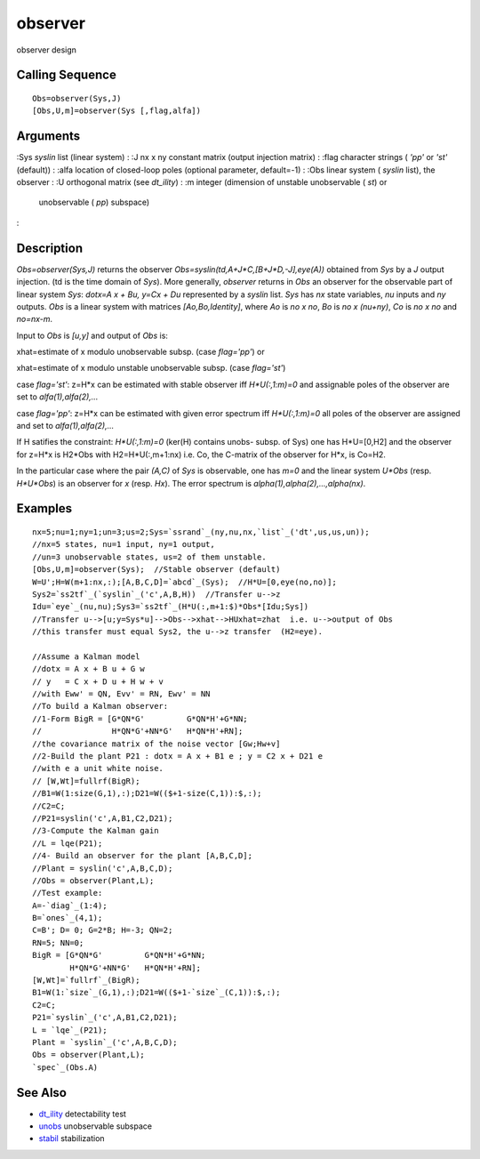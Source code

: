 


observer
========

observer design



Calling Sequence
~~~~~~~~~~~~~~~~


::

    Obs=observer(Sys,J)
    [Obs,U,m]=observer(Sys [,flag,alfa])




Arguments
~~~~~~~~~

:Sys `syslin` list (linear system)
: :J nx x ny constant matrix (output injection matrix)
: :flag character strings ( `'pp'` or `'st'` (default))
: :alfa location of closed-loop poles (optional parameter, default=-1)
: :Obs linear system ( `syslin` list), the observer
: :U orthogonal matrix (see `dt_ility`)
: :m integer (dimension of unstable unobservable ( `st`) or
  unobservable ( `pp`) subspace)
:



Description
~~~~~~~~~~~

`Obs=observer(Sys,J)` returns the observer
`Obs=syslin(td,A+J*C,[B+J*D,-J],eye(A))` obtained from `Sys` by a `J`
output injection. (td is the time domain of `Sys`). More generally,
`observer` returns in `Obs` an observer for the observable part of
linear system `Sys`: `dotx=A x + Bu, y=Cx + Du` represented by a
`syslin` list. `Sys` has `nx` state variables, `nu` inputs and `ny`
outputs. `Obs` is a linear system with matrices `[Ao,Bo,Identity]`,
where `Ao` is `no x no`, `Bo` is `no x (nu+ny)`, `Co` is `no x no` and
`no=nx-m`.

Input to `Obs` is `[u,y]` and output of `Obs` is:

xhat=estimate of x modulo unobservable subsp. (case `flag='pp'`) or

xhat=estimate of x modulo unstable unobservable subsp. (case
`flag='st'`)

case `flag='st'`: z=H*x can be estimated with stable observer iff
`H*U(:,1:m)=0` and assignable poles of the observer are set to
`alfa(1),alfa(2),...`

case `flag='pp'`: z=H*x can be estimated with given error spectrum iff
`H*U(:,1:m)=0` all poles of the observer are assigned and set to
`alfa(1),alfa(2),...`

If H satifies the constraint: `H*U(:,1:m)=0` (ker(H) contains unobs-
subsp. of Sys) one has H*U=[0,H2] and the observer for z=H*x is H2*Obs
with H2=H*U(:,m+1:nx) i.e. Co, the C-matrix of the observer for H*x,
is Co=H2.

In the particular case where the pair `(A,C)` of `Sys` is observable,
one has `m=0` and the linear system `U*Obs` (resp. `H*U*Obs`) is an
observer for `x` (resp. `Hx`). The error spectrum is
`alpha(1),alpha(2),...,alpha(nx)`.



Examples
~~~~~~~~


::

    nx=5;nu=1;ny=1;un=3;us=2;Sys=`ssrand`_(ny,nu,nx,`list`_('dt',us,us,un));
    //nx=5 states, nu=1 input, ny=1 output, 
    //un=3 unobservable states, us=2 of them unstable.
    [Obs,U,m]=observer(Sys);  //Stable observer (default)
    W=U';H=W(m+1:nx,:);[A,B,C,D]=`abcd`_(Sys);  //H*U=[0,eye(no,no)];
    Sys2=`ss2tf`_(`syslin`_('c',A,B,H))  //Transfer u-->z
    Idu=`eye`_(nu,nu);Sys3=`ss2tf`_(H*U(:,m+1:$)*Obs*[Idu;Sys])  
    //Transfer u-->[u;y=Sys*u]-->Obs-->xhat-->HUxhat=zhat  i.e. u-->output of Obs
    //this transfer must equal Sys2, the u-->z transfer  (H2=eye).
    
    //Assume a Kalman model
    //dotx = A x + B u + G w
    // y   = C x + D u + H w + v
    //with Eww' = QN, Evv' = RN, Ewv' = NN
    //To build a Kalman observer:
    //1-Form BigR = [G*QN*G'         G*QN*H'+G*NN;
    //               H*QN*G'+NN*G'   H*QN*H'+RN];
    //the covariance matrix of the noise vector [Gw;Hw+v]
    //2-Build the plant P21 : dotx = A x + B1 e ; y = C2 x + D21 e 
    //with e a unit white noise.
    // [W,Wt]=fullrf(BigR);
    //B1=W(1:size(G,1),:);D21=W(($+1-size(C,1)):$,:);
    //C2=C;
    //P21=syslin('c',A,B1,C2,D21);
    //3-Compute the Kalman gain
    //L = lqe(P21);
    //4- Build an observer for the plant [A,B,C,D];
    //Plant = syslin('c',A,B,C,D);
    //Obs = observer(Plant,L);
    //Test example:
    A=-`diag`_(1:4);
    B=`ones`_(4,1);
    C=B'; D= 0; G=2*B; H=-3; QN=2;
    RN=5; NN=0;
    BigR = [G*QN*G'         G*QN*H'+G*NN;
            H*QN*G'+NN*G'   H*QN*H'+RN];
    [W,Wt]=`fullrf`_(BigR);
    B1=W(1:`size`_(G,1),:);D21=W(($+1-`size`_(C,1)):$,:);
    C2=C;
    P21=`syslin`_('c',A,B1,C2,D21);
    L = `lqe`_(P21);
    Plant = `syslin`_('c',A,B,C,D);
    Obs = observer(Plant,L);
    `spec`_(Obs.A)




See Also
~~~~~~~~


+ `dt_ility`_ detectability test
+ `unobs`_ unobservable subspace
+ `stabil`_ stabilization


.. _dt_ility: dt_ility.html
.. _stabil: stabil.html
.. _unobs: unobs.html


